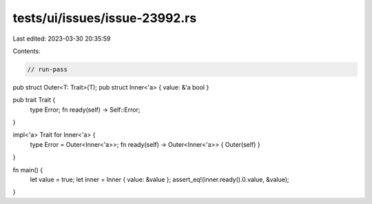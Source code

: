 tests/ui/issues/issue-23992.rs
==============================

Last edited: 2023-03-30 20:35:59

Contents:

.. code-block:: rs

    // run-pass
pub struct Outer<T: Trait>(T);
pub struct Inner<'a> { value: &'a bool }

pub trait Trait {
    type Error;
    fn ready(self) -> Self::Error;
}

impl<'a> Trait for Inner<'a> {
    type Error = Outer<Inner<'a>>;
    fn ready(self) -> Outer<Inner<'a>> { Outer(self) }
}

fn main() {
    let value = true;
    let inner = Inner { value: &value };
    assert_eq!(inner.ready().0.value, &value);
}


